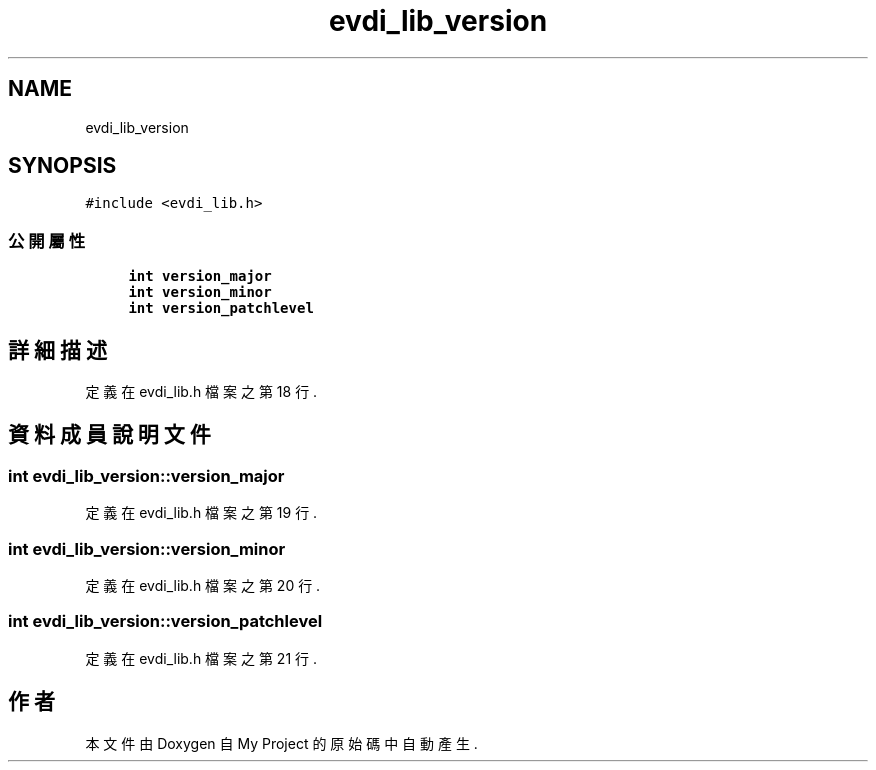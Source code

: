 .TH "evdi_lib_version" 3 "2024年11月2日 星期六" "My Project" \" -*- nroff -*-
.ad l
.nh
.SH NAME
evdi_lib_version
.SH SYNOPSIS
.br
.PP
.PP
\fC#include <evdi_lib\&.h>\fP
.SS "公開屬性"

.in +1c
.ti -1c
.RI "\fBint\fP \fBversion_major\fP"
.br
.ti -1c
.RI "\fBint\fP \fBversion_minor\fP"
.br
.ti -1c
.RI "\fBint\fP \fBversion_patchlevel\fP"
.br
.in -1c
.SH "詳細描述"
.PP 
定義在 evdi_lib\&.h 檔案之第 18 行\&.
.SH "資料成員說明文件"
.PP 
.SS "\fBint\fP evdi_lib_version::version_major"

.PP
定義在 evdi_lib\&.h 檔案之第 19 行\&.
.SS "\fBint\fP evdi_lib_version::version_minor"

.PP
定義在 evdi_lib\&.h 檔案之第 20 行\&.
.SS "\fBint\fP evdi_lib_version::version_patchlevel"

.PP
定義在 evdi_lib\&.h 檔案之第 21 行\&.

.SH "作者"
.PP 
本文件由Doxygen 自 My Project 的原始碼中自動產生\&.
